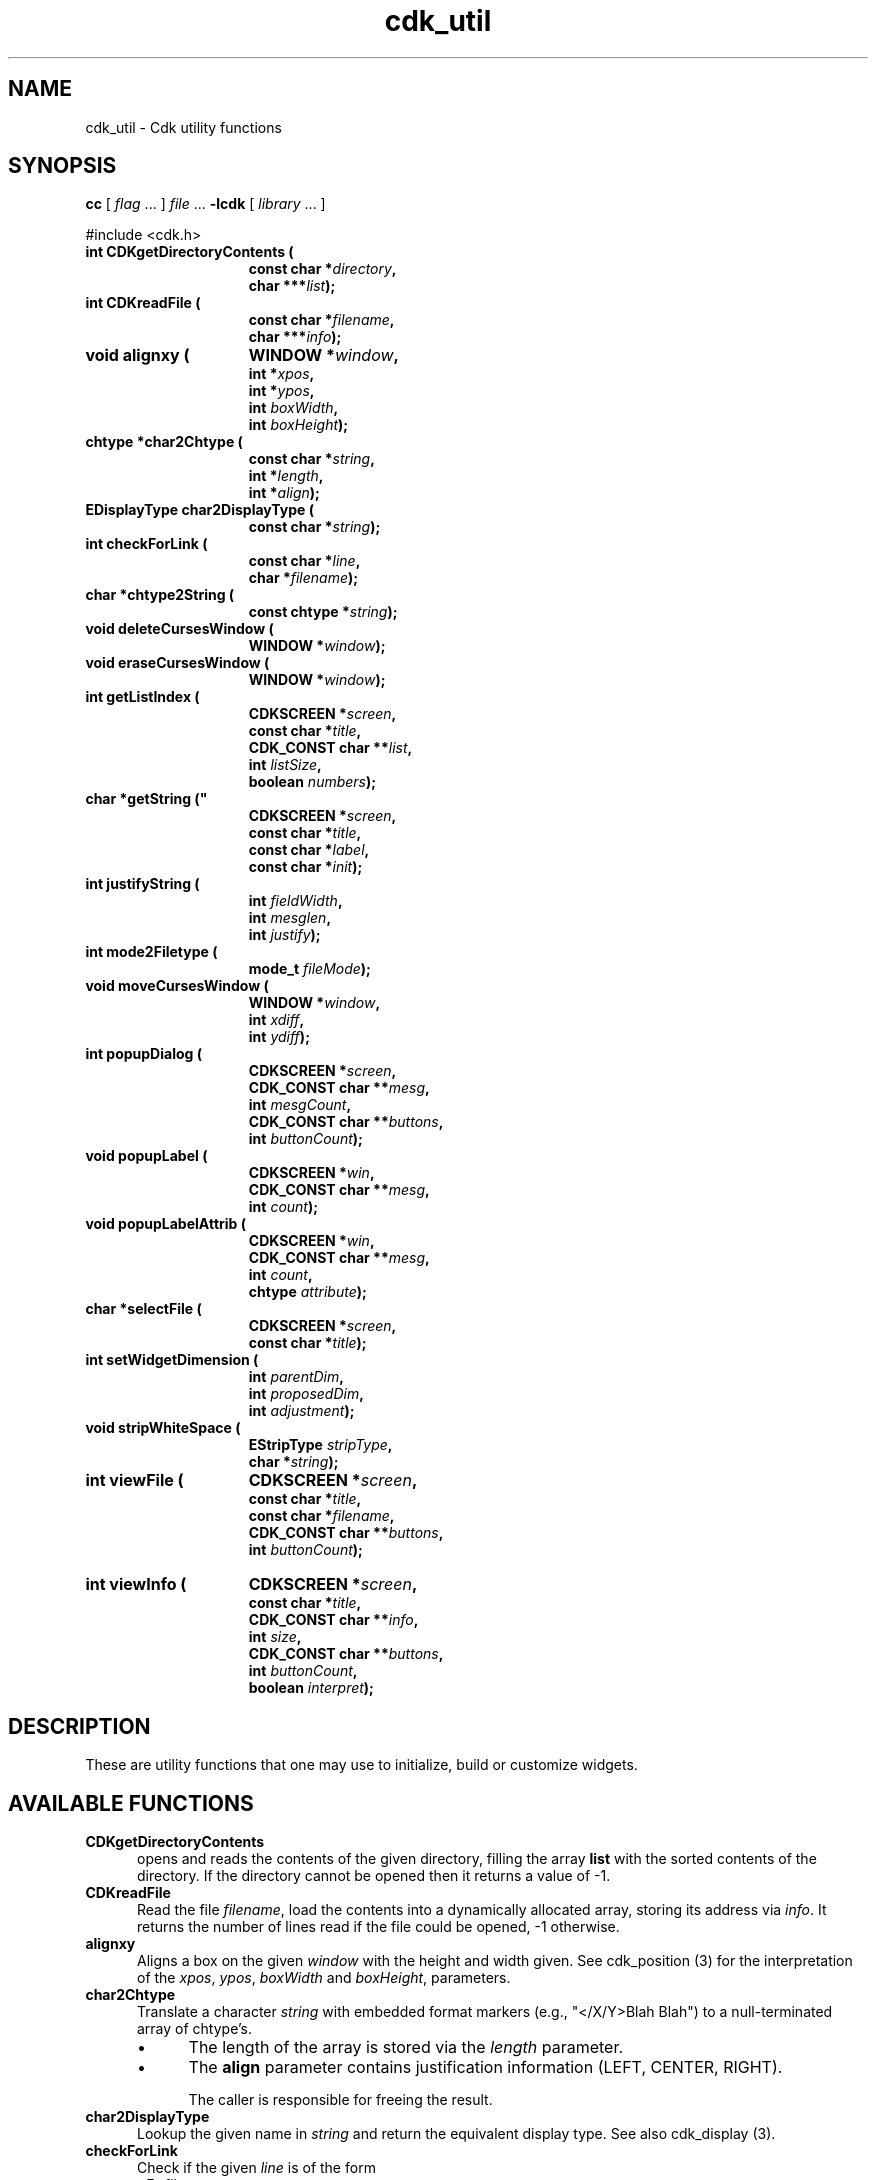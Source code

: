 '\" t
.\" $Id: cdk_util.3,v 1.10 2016/12/11 01:32:30 tom Exp $
.de bP
.IP \(bu 4
..
.de XX
..
.TH cdk_util 3
.SH NAME
.XX CDKgetDirectoryContents
.XX CDKreadFile
.XX alignxy
.XX char2Chtype
.XX char2DisplayType
.XX checkForLink
.XX chtype2String
.XX deleteCursesWindow
.XX eraseCursesWindow
.XX getListIndex
.XX getString
.XX justifyString
.XX mode2Filetype
.XX moveCursesWindow
.XX popupDialog
.XX popupLabel
.XX popupLabelAttrib
.XX selectFile
.XX setWidgetDimension
.XX stripWhiteSpace
.XX viewFile
.XX viewInfo
cdk_util \- Cdk utility functions
.SH SYNOPSIS
.LP
.B cc
.RI "[ " "flag" " \|.\|.\|. ] " "file" " \|.\|.\|."
.B \-lcdk
.RI "[ " "library" " \|.\|.\|. ]"
.LP
#include <cdk.h>
.nf
.TP 15
.B "int CDKgetDirectoryContents ("
.BI "const char *" "directory",
.BI "char ***" "list");
.TP 15
.B "int CDKreadFile ("
.BI "const char *" "filename",
.BI "char ***" "info");
.TP 15
.B "void alignxy ("
.BI "WINDOW *" "window",
.BI "int *" "xpos",
.BI "int *" "ypos",
.BI "int " "boxWidth",
.BI "int " "boxHeight");
.TP 15
.B "chtype *char2Chtype ("
.BI "const char *" "string",
.BI "int *" "length",
.BI "int *" "align");
.TP 15
.B "EDisplayType char2DisplayType ("
.BI "const char *" "string");
.TP 15
.B "int checkForLink ("
.BI "const char *" "line",
.BI "char *" "filename");
.TP 15
.B "char *chtype2String (
.BI "const chtype *" "string");
.TP 15
.B "void deleteCursesWindow ("
.BI "WINDOW *" "window");
.TP 15
.B "void eraseCursesWindow ("
.BI "WINDOW *" "window");
.TP 15
.B "int getListIndex ("
.BI "CDKSCREEN *" "screen",
.BI "const char *" "title",
.BI "CDK_CONST char **" "list",
.BI "int " "listSize",
.BI "boolean " "numbers");
.TP 15
.B char *getString ("
.BI "CDKSCREEN *" "screen",
.BI "const char *" "title",
.BI "const char *" "label",
.BI "const char *" "init");
.TP 15
.B "int justifyString ("
.BI "int " "fieldWidth",
.BI "int " "mesglen",
.BI "int " "justify");
.TP 15
.B "int mode2Filetype ("
.BI "mode_t " "fileMode");
.TP 15
.B "void moveCursesWindow ("
.BI "WINDOW *" "window",
.BI "int " "xdiff",
.BI "int " "ydiff");
.TP 15
.B "int popupDialog ("
.BI "CDKSCREEN *" "screen",
.BI "CDK_CONST char **" "mesg",
.BI "int " "mesgCount",
.BI "CDK_CONST char **" "buttons",
.BI "int " "buttonCount");
.TP 15
.B "void popupLabel ("
.BI "CDKSCREEN *" "win",
.BI "CDK_CONST char **" "mesg",
.BI "int " "count");
.TP 15
.B "void popupLabelAttrib ("
.BI "CDKSCREEN *" "win",
.BI "CDK_CONST char **" "mesg",
.BI "int " "count",
.BI "chtype " "attribute");
.TP 15
.B "char *selectFile ("
.BI "CDKSCREEN *" "screen",
.BI "const char *" "title");
.TP 15
.B "int setWidgetDimension ("
.BI "int " "parentDim",
.BI "int " "proposedDim",
.BI "int " "adjustment");
.TP 15
.B "void stripWhiteSpace ("
.BI "EStripType " "stripType",
.BI "char *" "string");
.TP 15
.B "int viewFile ("
.BI "CDKSCREEN *" "screen",
.BI "const char *" "title",
.BI "const char *" "filename",
.BI "CDK_CONST char **" "buttons",
.BI "int " "buttonCount");
.TP 15
.B "int viewInfo ("
.BI "CDKSCREEN *" "screen",
.BI "const char *" "title",
.BI "CDK_CONST char **" "info",
.BI "int " "size",
.BI "CDK_CONST char **" "buttons",
.BI "int " "buttonCount",
.BI "boolean " "interpret");
.fi
.SH DESCRIPTION
These are utility functions that one may use to initialize,
build or customize widgets.
.
.SH AVAILABLE FUNCTIONS
.TP 5
.B CDKgetDirectoryContents
opens and reads the contents of the given directory, filling
the array \fBlist\fR with the sorted contents of the directory.
If the directory cannot be opened then it returns a value of -1.
.TP 5
.B CDKreadFile
Read the file \fIfilename\fP,
load the contents into a dynamically allocated array,
storing its address via \fIinfo\fP.
It returns the number of lines
read if the file could be opened, -1 otherwise.
.TP 5
.B alignxy
Aligns a box on the given \fIwindow\fP with the height and width given.
See cdk_position (3) for the interpretation of the
\fIxpos\fP,
\fIypos\fP,
\fIboxWidth\fP and
\fIboxHeight\fP,
parameters.
.TP 5
.B char2Chtype
Translate a character \fIstring\fP with embedded format markers
(e.g., "</X/Y>Blah Blah")
to a null-terminated array of chtype's.
.RS
.bP
The length of the array is stored via the \fIlength\fP parameter.
.bP
The \fBalign\fR parameter contains justification information
(LEFT, CENTER, RIGHT).
.IP
The caller is responsible for freeing the result.
.RE
.TP 5
.B char2DisplayType
Lookup the given name in \fIstring\fP and return the equivalent display type.
See also cdk_display (3).
.TP 5
.B checkForLink
Check if the given \fIline\fP is of the form
.RS
<F=\fIfilename\fP>
.RE
.IP
If so, extract the filename from the line, storing it in the \fIfilename\fP
buffer (which must hold at least CDK_PATHMAX characters).
Return nonzero if a filename is extracted.
.TP 5
.B chtype2String
Extract the characters and formatting information
from a null-terminated array of chtype's \fIstring\fP.
A dynamically allocated string is returned.
.TP 5
.B deleteCursesWindow
Safely delete a given window,
i.e., first check if the \fIwindow\fP parameter is nonnull.
.TP 5
.B eraseCursesWindow
Safely erase a given window,
i.e., first check if the \fIwindow\fP parameter is nonnull.
.TP 5
.B getListIndex
Display a scrollable list of strings in a dialog,
allow the user to select one.
Return the index in the list of the value selected.
.RS
.bP
The \fIlist\fP parameter contains the strings to display;
there are \fIlistSize\fP strings in the list.
.bP
If \fInumbers\fP is true, the displayed list items will be numbered.
.RE
.TP 5
.B getString
pops up an entry widget with
.RS
.bP
a title supplied by the value
of the \fBtitle\fR parameter,
.bP
a label supplied by the \fBlabel\fR parameter,
and
.bP
an initial value supplied by the \fBinitialValue\fR parameter.
.RE
.IP
It returns
a pointer to the value typed in or NULL if the widget was exited early.
.TP 5
.B justifyString
Given a string length \fImesglen\fP,
the available field width \fIfieldWidth\fP
and a justification type \fIjustify\fP,
return the number of characters by which to shift the string.
.TP 5
.B mode2Filetype
Given a file protection mode \fIfileMode\fP,
return ignoring the file-type bits,
i.e., ignoring the corresponding permissions data.
.TP 5
.B moveCursesWindow
Move a given \fIwindow\fP by the amounts in \fIxdiff\fP and \fIydiff\fP.
.TP 5
.B popupDialog
creates a quick pop-up dialog box.
Pass in
.RS
.bP
the message in the \fBmesg\fR parameter,
.bP
the size of the message in the \fBmesgCount\fR parameter,
.bP
the button labels in the \fBbuttons\fR parameter and
.bP
the number of buttons in the \fBbuttonCount\fR parameter.
.RE
.IP
The dialog box will be centered on the screen.
.TP 5
.B popupLabel
creates a quick pop-up label widget.
.IP
The message and the size of
the message are passed in via the \fBmesg\fR and \fBcount\fR parameters respectively.
.IP
The label widget waits until the user hits a character and is centered
on the screen.
.TP 5
.B popupLabelAttrib
Display a simple dialog with
a list of \fIcount\fP message strings \fImesg\fP.
Use the given \fIattribute\fP for the background of the dialog.
.TP 5
.B selectFile
Display a file-selection dialog.
Return the selected filename, or null if none is selected.
The caller should free the return-value.
.TP 5
.B setWidgetDimension
This is a helper function used to set the height/width of a widget:
.RS
.bP
If the proposed dimension \fIproposedDim\fP is FULL or zero,
the return value will be \fIparentDim\fP.
.bP
If the proposed dimension \fIproposedDim\fP is positive,
.RS
.bP
and it is larger than \fIparentDim\fP, return \fIproposedDim\fP,
.bP
otherwise return \fIproposedDim\fP plus \fIadjustment\fP.
.RE
.bP
If the proposed dimension \fIproposedDim\fP is negative,
the return value will be \fIparentDim\fP plus \fIproposedDim\fP.
.bP
Otherwise, the return value will be \fIproposedDim\fP.
.RE
.TP 5
.B stripWhiteSpace
Strip whitespace from the front and/or back of the given \fIstring\fP.
.IP
The \fIstripType\fP parameter controls the type of stripping done:
vFRONT, vBACK or vBOTH.
.TP 5
.B viewFile
Read the file specified by \fIfilename\fP and display it in a CDKVIEWER window.
The \fItitle\fP, \fIbuttons\fP and \fIbuttonCount\fP are applied to the
CDKVIEWER window.
.RS
.bP
The viewer shows
the contents of the file supplied by the \fBfilename\fR value.
.bP
The buttons on
the file viewer are supplied by the \fBbuttons\fR parameter.
.RE
.IP
It returns the index of the button selected,
or -1 if the file does not exist or if the widget was exited early.
.LP
.TS
center tab(/) allbox;
l l
l l
lw15 lw35 .
\fBStrip_Type/Result\fR
=
vFRONT/T{
This tells the function to remove
all of the white space from the
front of the given string.
T}
vBACK/T{
This tells the function to remove
all of the white space from the
back of the given string.
T}
vBOTH/T{
This tells the function to remove
all of the white space from both
the front and the back of the given string.
T}
.TE
.TP 5
.B viewInfo
Display the list of strings in \fIinfo\fP in a CDKVIEWER window.
The number of strings is given by \fIsize\fP.
The \fItitle\fP, \fIbuttons\fP and \fIbuttonCount\fP are applied to the
CDKVIEWER window.
.
.SH SEE ALSO
cdk_dialog (3),
cdk_display (3),
cdk_position (3),
cdk_misc (3).
